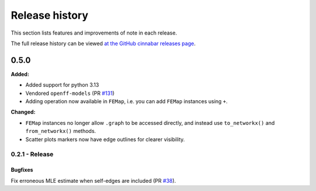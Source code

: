 .. _changelog:

***************
Release history
***************

This section lists features and improvements of note in each release.

The full release history can be viewed `at the GitHub cinnabar releases page <https://github.com/OpenFreeEnergy/cinnabar/releases>`_.

0.5.0
=====

**Added:**

* Added support for python 3.13
* Vendored ``openff-models`` (PR `#131 <https://github.com/OpenFreeEnergy/cinnabar/pull/131>`_)
* Adding operation now available in ``FEMap``, i.e. you can add ``FEMap`` instances using ``+``.


**Changed:**

* ``FEMap`` instances no longer allow ``.graph`` to be accessed directly, and instead use ``to_networkx()`` and ``from_networkx()`` methods.
* Scatter plots markers now have edge outlines for clearer visibility.

0.2.1 - Release
---------------

Bugfixes
^^^^^^^^
Fix erroneous MLE estimate when self-edges are included (PR `#38 <https://github.com/OpenFreeEnergy/cinnabar/pull/38>`_).
